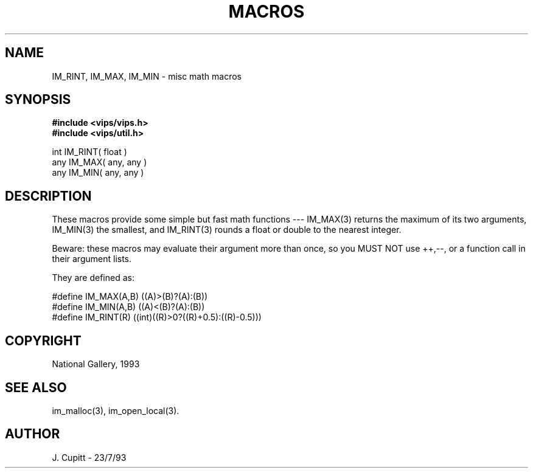 .TH MACROS 3 "11 April 1990"
.SH NAME
IM_RINT, IM_MAX, IM_MIN \- misc math macros
.SH SYNOPSIS

.B #include <vips/vips.h>
.br
.B #include <vips/util.h>

int IM_RINT( float )
.br
any IM_MAX( any, any )
.br
any IM_MIN( any, any )

.SH DESCRIPTION

These macros provide some simple but fast math functions --- IM_MAX(3)
returns the maximum of its two arguments, IM_MIN(3) the smallest, and
IM_RINT(3) rounds a float or double to the nearest integer.

Beware: these macros may evaluate their argument more than once, so you MUST
NOT use ++,--, or a function call in their argument lists.

They are defined as:

  #define IM_MAX(A,B) ((A)>(B)?(A):(B))
  #define IM_MIN(A,B) ((A)<(B)?(A):(B))
  #define IM_RINT(R) ((int)((R)>0?((R)+0.5):((R)-0.5)))

.SH COPYRIGHT
National Gallery, 1993
.SH SEE ALSO
im_malloc(3), im_open_local(3).
.SH AUTHOR
J. Cupitt \- 23/7/93
